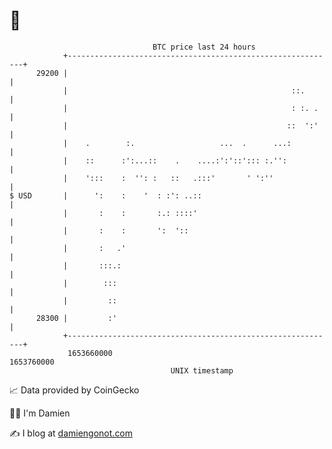 * 👋

#+begin_example
                                   BTC price last 24 hours                    
               +------------------------------------------------------------+ 
         29200 |                                                            | 
               |                                                  ::.       | 
               |                                                  : :. .    | 
               |                                                 ::  ':'    | 
               |    .        :.                   ...  .      ...:          | 
               |    ::      :':...::    .    ....:':'::'::: :.'':           | 
               |    ':::    :  '': :   ::   .:::'       ' ':''              | 
   $ USD       |      ':    :    '  : :': ..::                              | 
               |       :    :       :.: ::::'                               | 
               |       :    :       ':  '::                                 | 
               |       :   .'                                               | 
               |       :::.:                                                | 
               |        :::                                                 | 
               |         ::                                                 | 
         28300 |         :'                                                 | 
               +------------------------------------------------------------+ 
                1653660000                                        1653760000  
                                       UNIX timestamp                         
#+end_example
📈 Data provided by CoinGecko

🧑‍💻 I'm Damien

✍️ I blog at [[https://www.damiengonot.com][damiengonot.com]]
